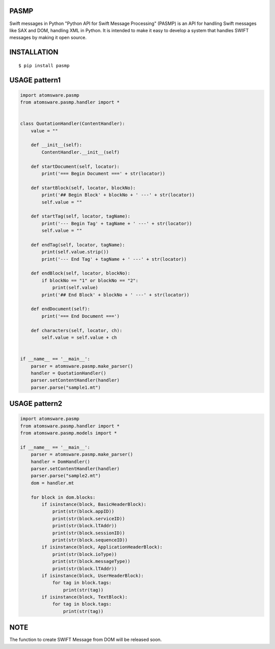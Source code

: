 PASMP
=====

Swift messages in Python
"Python API for Swift Message Processing" (PASMP) is an API for handling Swift messages like SAX and DOM,
handling XML in Python. It is intended to make it easy to develop a system that handles SWIFT messages
by making it open source.

INSTALLATION
==============

::

 $ pip install pasmp


USAGE pattern1
==============

.. code:: python

    import atomsware.pasmp
    from atomsware.pasmp.handler import *


    class QuotationHandler(ContentHandler):
        value = ""

        def __init__(self):
            ContentHandler.__init__(self)

        def startDocument(self, locator):
            print('=== Begin Document ===' + str(locator))

        def startBlock(self, locator, blockNo):
            print('## Begin Block' + blockNo + ' ---' + str(locator))
            self.value = ""

        def startTag(self, locator, tagName):
            print('--- Begin Tag' + tagName + ' ---' + str(locator))
            self.value = ""

        def endTag(self, locator, tagName):
            print(self.value.strip())
            print('--- End Tag' + tagName + ' ---' + str(locator))

        def endBlock(self, locator, blockNo):
            if blockNo == "1" or blockNo == "2":
                print(self.value)
            print('## End Block' + blockNo + ' ---' + str(locator))

        def endDocument(self):
            print('=== End Document ===')

        def characters(self, locator, ch):
            self.value = self.value + ch


    if __name__ == '__main__':
        parser = atomsware.pasmp.make_parser()
        handler = QuotationHandler()
        parser.setContentHandler(handler)
        parser.parse("sample1.mt")


USAGE pattern2
==============

.. code:: python

    import atomsware.pasmp
    from atomsware.pasmp.handler import *
    from atomsware.pasmp.models import *

    if __name__ == '__main__':
        parser = atomsware.pasmp.make_parser()
        handler = DomHandler()
        parser.setContentHandler(handler)
        parser.parse("sample2.mt")
        dom = handler.mt

        for block in dom.blocks:
            if isinstance(block, BasicHeaderBlock):
                print(str(block.appID))
                print(str(block.serviceID))
                print(str(block.lTAddr))
                print(str(block.sessionID))
                print(str(block.sequenceID))
            if isinstance(block, ApplicationHeaderBlock):
                print(str(block.ioType))
                print(str(block.messageType))
                print(str(block.lTAddr))
            if isinstance(block, UserHeaderBlock):
                for tag in block.tags:
                    print(str(tag))
            if isinstance(block, TextBlock):
                for tag in block.tags:
                    print(str(tag))

NOTE
============

The function to create SWIFT Message from DOM will be released soon.